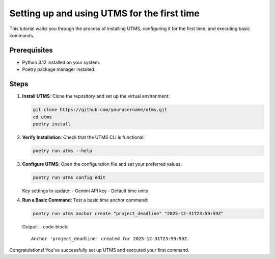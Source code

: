 Setting up and using UTMS for the first time
============================================

This tutorial walks you through the process of installing UTMS, configuring it for the first time, and executing basic commands.

Prerequisites
-------------
- Python 3.12 installed on your system.
- Poetry package manager installed.

Steps
-----
1. **Install UTMS**:
   Clone the repository and set up the virtual environment:

   .. code-block:: bash

      git clone https://github.com/yourusername/utms.git
      cd utms
      poetry install

2. **Verify Installation**:
   Check that the UTMS CLI is functional:

   .. code-block:: bash

      poetry run utms --help

3. **Configure UTMS**:
   Open the configuration file and set your preferred values:

   .. code-block:: bash

      poetry run utms config edit

   Key settings to update:
   - Gemini API key
   - Default time units

4. **Run a Basic Command**:
   Test a basic time anchor command:

   .. code-block:: bash

      poetry run utms anchor create "project_deadline" "2025-12-31T23:59:59Z"


   Output:
   .. code-block::

      Anchor 'project_deadline' created for 2025-12-31T23:59:59Z.

Congratulations! You've successfully set up UTMS and executed your first command.
